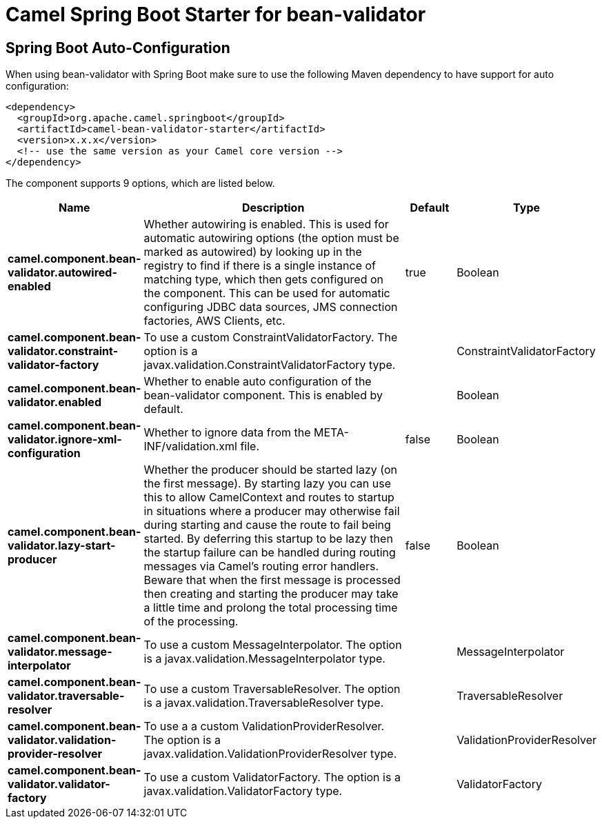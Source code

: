 // spring-boot-auto-configure options: START
:page-partial:
:doctitle: Camel Spring Boot Starter for bean-validator

== Spring Boot Auto-Configuration

When using bean-validator with Spring Boot make sure to use the following Maven dependency to have support for auto configuration:

[source,xml]
----
<dependency>
  <groupId>org.apache.camel.springboot</groupId>
  <artifactId>camel-bean-validator-starter</artifactId>
  <version>x.x.x</version>
  <!-- use the same version as your Camel core version -->
</dependency>
----


The component supports 9 options, which are listed below.



[width="100%",cols="2,5,^1,2",options="header"]
|===
| Name | Description | Default | Type
| *camel.component.bean-validator.autowired-enabled* | Whether autowiring is enabled. This is used for automatic autowiring options (the option must be marked as autowired) by looking up in the registry to find if there is a single instance of matching type, which then gets configured on the component. This can be used for automatic configuring JDBC data sources, JMS connection factories, AWS Clients, etc. | true | Boolean
| *camel.component.bean-validator.constraint-validator-factory* | To use a custom ConstraintValidatorFactory. The option is a javax.validation.ConstraintValidatorFactory type. |  | ConstraintValidatorFactory
| *camel.component.bean-validator.enabled* | Whether to enable auto configuration of the bean-validator component. This is enabled by default. |  | Boolean
| *camel.component.bean-validator.ignore-xml-configuration* | Whether to ignore data from the META-INF/validation.xml file. | false | Boolean
| *camel.component.bean-validator.lazy-start-producer* | Whether the producer should be started lazy (on the first message). By starting lazy you can use this to allow CamelContext and routes to startup in situations where a producer may otherwise fail during starting and cause the route to fail being started. By deferring this startup to be lazy then the startup failure can be handled during routing messages via Camel's routing error handlers. Beware that when the first message is processed then creating and starting the producer may take a little time and prolong the total processing time of the processing. | false | Boolean
| *camel.component.bean-validator.message-interpolator* | To use a custom MessageInterpolator. The option is a javax.validation.MessageInterpolator type. |  | MessageInterpolator
| *camel.component.bean-validator.traversable-resolver* | To use a custom TraversableResolver. The option is a javax.validation.TraversableResolver type. |  | TraversableResolver
| *camel.component.bean-validator.validation-provider-resolver* | To use a a custom ValidationProviderResolver. The option is a javax.validation.ValidationProviderResolver type. |  | ValidationProviderResolver
| *camel.component.bean-validator.validator-factory* | To use a custom ValidatorFactory. The option is a javax.validation.ValidatorFactory type. |  | ValidatorFactory
|===
// spring-boot-auto-configure options: END
